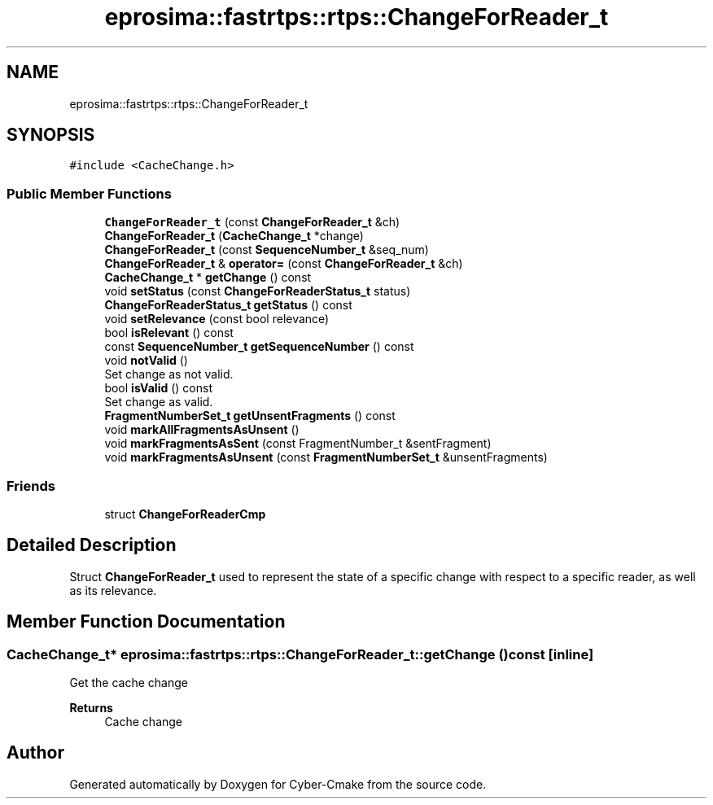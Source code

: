 .TH "eprosima::fastrtps::rtps::ChangeForReader_t" 3 "Sun Sep 3 2023" "Version 8.0" "Cyber-Cmake" \" -*- nroff -*-
.ad l
.nh
.SH NAME
eprosima::fastrtps::rtps::ChangeForReader_t
.SH SYNOPSIS
.br
.PP
.PP
\fC#include <CacheChange\&.h>\fP
.SS "Public Member Functions"

.in +1c
.ti -1c
.RI "\fBChangeForReader_t\fP (const \fBChangeForReader_t\fP &ch)"
.br
.ti -1c
.RI "\fBChangeForReader_t\fP (\fBCacheChange_t\fP *change)"
.br
.ti -1c
.RI "\fBChangeForReader_t\fP (const \fBSequenceNumber_t\fP &seq_num)"
.br
.ti -1c
.RI "\fBChangeForReader_t\fP & \fBoperator=\fP (const \fBChangeForReader_t\fP &ch)"
.br
.ti -1c
.RI "\fBCacheChange_t\fP * \fBgetChange\fP () const"
.br
.ti -1c
.RI "void \fBsetStatus\fP (const \fBChangeForReaderStatus_t\fP status)"
.br
.ti -1c
.RI "\fBChangeForReaderStatus_t\fP \fBgetStatus\fP () const"
.br
.ti -1c
.RI "void \fBsetRelevance\fP (const bool relevance)"
.br
.ti -1c
.RI "bool \fBisRelevant\fP () const"
.br
.ti -1c
.RI "const \fBSequenceNumber_t\fP \fBgetSequenceNumber\fP () const"
.br
.ti -1c
.RI "void \fBnotValid\fP ()"
.br
.RI "Set change as not valid\&. "
.ti -1c
.RI "bool \fBisValid\fP () const"
.br
.RI "Set change as valid\&. "
.ti -1c
.RI "\fBFragmentNumberSet_t\fP \fBgetUnsentFragments\fP () const"
.br
.ti -1c
.RI "void \fBmarkAllFragmentsAsUnsent\fP ()"
.br
.ti -1c
.RI "void \fBmarkFragmentsAsSent\fP (const FragmentNumber_t &sentFragment)"
.br
.ti -1c
.RI "void \fBmarkFragmentsAsUnsent\fP (const \fBFragmentNumberSet_t\fP &unsentFragments)"
.br
.in -1c
.SS "Friends"

.in +1c
.ti -1c
.RI "struct \fBChangeForReaderCmp\fP"
.br
.in -1c
.SH "Detailed Description"
.PP 
Struct \fBChangeForReader_t\fP used to represent the state of a specific change with respect to a specific reader, as well as its relevance\&. 
.SH "Member Function Documentation"
.PP 
.SS "\fBCacheChange_t\fP* eprosima::fastrtps::rtps::ChangeForReader_t::getChange () const\fC [inline]\fP"
Get the cache change 
.PP
\fBReturns\fP
.RS 4
Cache change 
.RE
.PP


.SH "Author"
.PP 
Generated automatically by Doxygen for Cyber-Cmake from the source code\&.

